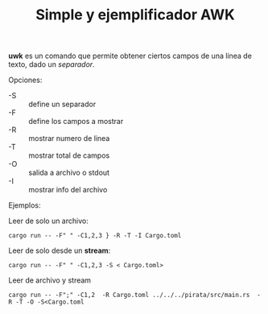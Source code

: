 #+TITLE: Simple y ejemplificador AWK 
#+OPTIONS: author:nil date:nil

*uwk* es un comando que permite obtener ciertos campos de una línea de
 texto, dado un /separador/.

Opciones:

- -S :: define un separador
- -F :: define los campos a mostrar
- -R :: mostrar numero de linea
- -T :: mostrar total de campos 
- -O :: salida a archivo o stdout
- -I :: mostrar info del archivo

Ejemplos:

Leer de solo un archivo:

#+begin_example
cargo run -- -F" " -C1,2,3 } -R -T -I Cargo.toml 
#+end_example

Leer de solo desde un *stream*:

#+begin_example
cargo run -- -F" " -C1,2,3 -S < Cargo.toml>
#+end_example

Leer de archivo y stream

#+begin_example
cargo run -- -F";" -C1,2  -R Cargo.toml ../../../pirata/src/main.rs  -R -T -O -S<Cargo.toml 
#+end_example
